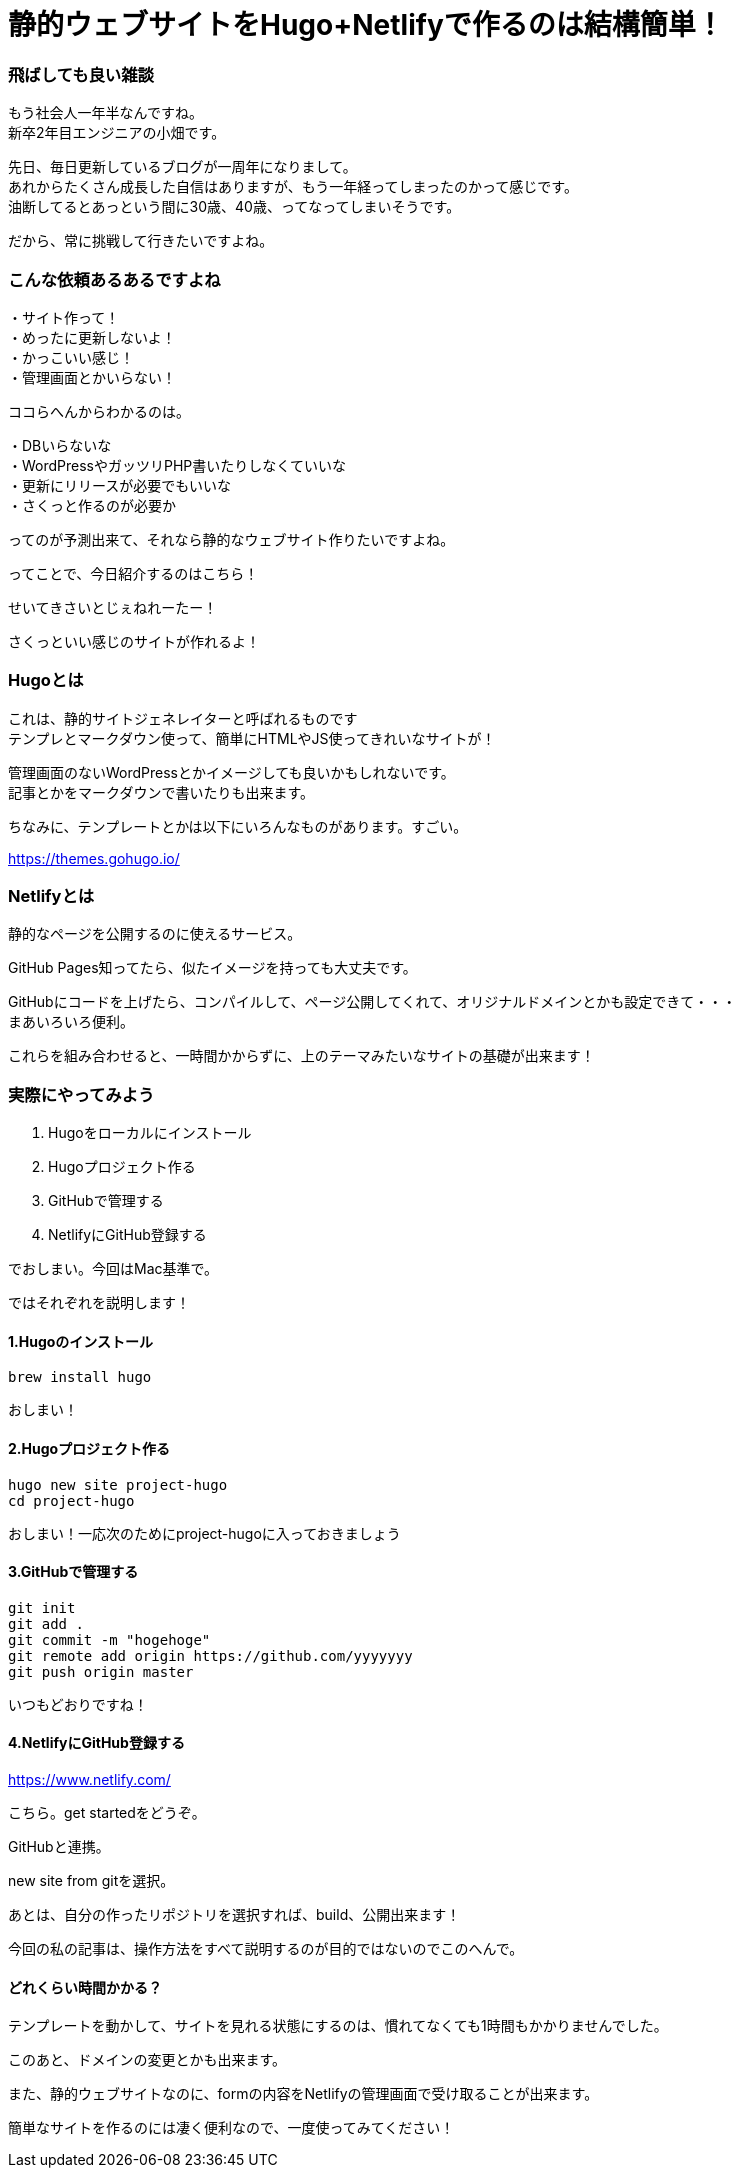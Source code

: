 = 静的ウェブサイトをHugo+Netlifyで作るのは結構簡単！
:hp-alt-title: gohu_netlify
:hp-tags: obata, hugo, netlify

### 飛ばしても良い雑談
もう社会人一年半なんですね。 +
新卒2年目エンジニアの小畑です。

先日、毎日更新しているブログが一周年になりまして。 +
あれからたくさん成長した自信はありますが、もう一年経ってしまったのかって感じです。 +
油断してるとあっという間に30歳、40歳、ってなってしまいそうです。

だから、常に挑戦して行きたいですよね。

### こんな依頼あるあるですよね
・サイト作って！ +
・めったに更新しないよ！ +
・かっこいい感じ！ +
・管理画面とかいらない！ +

ココらへんからわかるのは。

・DBいらないな +
・WordPressやガッツリPHP書いたりしなくていいな +
・更新にリリースが必要でもいいな +
・さくっと作るのが必要か +

ってのが予測出来て、それなら静的なウェブサイト作りたいですよね。

ってことで、今日紹介するのはこちら！

せいてきさいとじぇねれーたー！

さくっといい感じのサイトが作れるよ！

### Hugoとは
これは、静的サイトジェネレイターと呼ばれるものです +
テンプレとマークダウン使って、簡単にHTMLやJS使ってきれいなサイトが！

管理画面のないWordPressとかイメージしても良いかもしれないです。 +
記事とかをマークダウンで書いたりも出来ます。

ちなみに、テンプレートとかは以下にいろんなものがあります。すごい。

https://themes.gohugo.io/


### Netlifyとは
静的なページを公開するのに使えるサービス。

GitHub Pages知ってたら、似たイメージを持っても大丈夫です。

GitHubにコードを上げたら、コンパイルして、ページ公開してくれて、オリジナルドメインとかも設定できて・・・ +
まあいろいろ便利。

これらを組み合わせると、一時間かからずに、上のテーマみたいなサイトの基礎が出来ます！


### 実際にやってみよう

1. Hugoをローカルにインストール
2. Hugoプロジェクト作る
3. GitHubで管理する
4. NetlifyにGitHub登録する

でおしまい。今回はMac基準で。

ではそれぞれを説明します！


#### 1.Hugoのインストール
```
brew install hugo
```

おしまい！

#### 2.Hugoプロジェクト作る
```
hugo new site project-hugo
cd project-hugo
```

おしまい！一応次のためにproject-hugoに入っておきましょう

#### 3.GitHubで管理する
```
git init
git add .
git commit -m "hogehoge"
git remote add origin https://github.com/yyyyyyy
git push origin master
```

いつもどおりですね！

#### 4.NetlifyにGitHub登録する

https://www.netlify.com/

こちら。get startedをどうぞ。

GitHubと連携。

new site from gitを選択。

あとは、自分の作ったリポジトリを選択すれば、build、公開出来ます！

今回の私の記事は、操作方法をすべて説明するのが目的ではないのでこのへんで。


#### どれくらい時間かかる？
テンプレートを動かして、サイトを見れる状態にするのは、慣れてなくても1時間もかかりませんでした。

このあと、ドメインの変更とかも出来ます。

また、静的ウェブサイトなのに、formの内容をNetlifyの管理画面で受け取ることが出来ます。

簡単なサイトを作るのには凄く便利なので、一度使ってみてください！